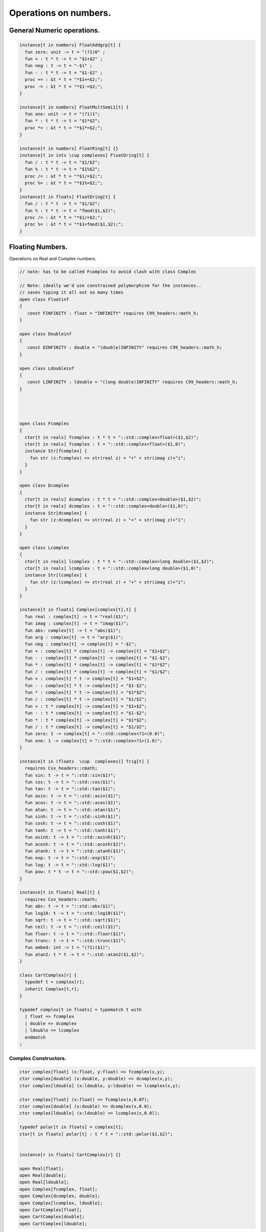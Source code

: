 
======================
Operations on numbers.
======================



General Numeric operations.
===========================


.. code-block:: felix

   
   instance[t in numbers] FloatAddgrp[t] {
     fun zero: unit -> t = "(?1)0" ;
     fun + : t * t -> t = "$1+$2" ;
     fun neg : t -> t = "-$1" ;
     fun - : t * t -> t = "$1-$2" ;
     proc += : &t * t = "*$1+=$2;";
     proc -= : &t * t = "*$1-=$2;";
   }
   
   instance[t in numbers] FloatMultSemi1[t] {
     fun one: unit -> t = "(?1)1";
     fun * : t * t -> t = "$1*$2";
     proc *= : &t * t = "*$1*=$2;";
   }
   
   instance[t in numbers] FloatRing[t] {}
   instance[t in ints \cup complexes] FloatDring[t] {
     fun / : t * t -> t = "$1/$2";
     fun % : t * t -> t = "$1%$2";
     proc /= : &t * t = "*$1/=$2;";
     proc %= : &t * t = "*$1%=$2;";
   }
   instance[t in floats] FloatDring[t] {
     fun / : t * t -> t = "$1/$2";
     fun % : t * t -> t = "fmod($1,$2)";
     proc /= : &t * t = "*$1/=$2;";
     proc %= : &t * t = "*$1=fmod($1,$2);";
   }

Floating Numbers.
=================

Operations on Real and Complex numbers.

.. code-block:: felix

   
   // note: has to be called Fcomplex to avoid clash with class Complex
   
   // Note: ideally we'd use constrained polymorphism for the instances..
   // saves typing it all out so many times
   open class Floatinf
   {
      const FINFINITY : float = "INFINITY" requires C99_headers::math_h;
   }
   
   open class Doubleinf
   {
      const DINFINITY : double = "(double)INFINITY" requires C99_headers::math_h;
   }
   
   open class Ldoubleinf
   {
      const LINFINITY : ldouble = "(long double)INFINITY" requires C99_headers::math_h;
   }
   
   
   
   
   open class Fcomplex
   {
     ctor[t in reals] fcomplex : t * t = "::std::complex<float>($1,$2)";
     ctor[t in reals] fcomplex : t = "::std::complex<float>($1,0)";
     instance Str[fcomplex] {
       fun str (z:fcomplex) => str(real z) + "+" + str(imag z)+"i";
     }
   }
   
   open class Dcomplex
   {
     ctor[t in reals] dcomplex : t * t = "::std::complex<double>($1,$2)";
     ctor[t in reals] dcomplex : t = "::std::complex<double>($1,0)";
     instance Str[dcomplex] {
       fun str (z:dcomplex) => str(real z) + "+" + str(imag z)+"i";
     }
   }
   
   open class Lcomplex
   {
     ctor[t in reals] lcomplex : t * t = "::std::complex<long double>($1,$2)";
     ctor[t in reals] lcomplex : t = "::std::complex<long double>($1,0)";
     instance Str[lcomplex] {
       fun str (z:lcomplex) => str(real z) + "+" + str(imag z)+"i";
     }
   }
   
   instance[t in floats] Complex[complex[t],t] {
     fun real : complex[t] -> t = "real($1)";
     fun imag : complex[t] -> t = "imag($1)";
     fun abs: complex[t] -> t = "abs($1)";
     fun arg : complex[t] -> t = "arg($1)";
     fun neg : complex[t] -> complex[t] = "-$1";
     fun + : complex[t] * complex[t] -> complex[t] = "$1+$2";
     fun - : complex[t] * complex[t] -> complex[t] = "$1-$2";
     fun * : complex[t] * complex[t] -> complex[t] = "$1*$2";
     fun / : complex[t] * complex[t] -> complex[t] = "$1/$2";
     fun + : complex[t] * t -> complex[t] = "$1+$2";
     fun - : complex[t] * t -> complex[t] = "$1-$2";
     fun * : complex[t] * t -> complex[t] = "$1*$2";
     fun / : complex[t] * t -> complex[t] = "$1/$2";
     fun + : t * complex[t] -> complex[t] = "$1+$2";
     fun - : t * complex[t] -> complex[t] = "$1-$2";
     fun * : t * complex[t] -> complex[t] = "$1*$2";
     fun / : t * complex[t] -> complex[t] = "$1/$2";
     fun zero: 1 -> complex[t] = "::std::complex<?1>(0.0)";
     fun one: 1 -> complex[t] = "::std::complex<?1>(1.0)";
   }
   
   instance[t in (floats  \cup  complexes)] Trig[t] {
     requires Cxx_headers::cmath;
     fun sin: t -> t = "::std::sin($1)";
     fun cos: t -> t = "::std::cos($1)";
     fun tan: t -> t = "::std::tan($1)";
     fun asin: t -> t = "::std::asin($1)";
     fun acos: t -> t = "::std::acos($1)";
     fun atan: t -> t = "::std::atan($1)";
     fun sinh: t -> t = "::std::sinh($1)";
     fun cosh: t -> t = "::std::cosh($1)";
     fun tanh: t -> t = "::std::tanh($1)";
     fun asinh: t -> t = "::std::asinh($1)";
     fun acosh: t -> t = "::std::acosh($1)";
     fun atanh: t -> t = "::std::atanh($1)";
     fun exp: t -> t = "::std::exp($1)";
     fun log: t -> t = "::std::log($1)";
     fun pow: t * t -> t = "::std::pow($1,$2)";
   }
   
   instance[t in floats] Real[t] {
     requires Cxx_headers::cmath;
     fun abs: t -> t = "::std::abs($1)";
     fun log10: t -> t = "::std::log10($1)";
     fun sqrt: t -> t = "::std::sqrt($1)";
     fun ceil: t -> t = "::std::ceil($1)";
     fun floor: t -> t = "::std::floor($1)";
     fun trunc: t -> t = "::std::trunc($1)";
     fun embed: int -> t = "(?1)($1)";
     fun atan2: t * t -> t = "::std::atan2($1,$2)";
   }
   
   class CartComplex[r] {
     typedef t = complex[r];
     inherit Complex[t,r];
   }
   
   typedef complex[t in floats] = typematch t with
     | float => fcomplex
     | double => dcomplex
     | ldouble => lcomplex
     endmatch
   ;
   

Complex Constructors.
---------------------


.. code-block:: felix

   
   ctor complex[float] (x:float, y:float) => fcomplex(x,y);
   ctor complex[double] (x:double, y:double) => dcomplex(x,y);
   ctor complex[ldouble] (x:ldouble, y:ldouble) => lcomplex(x,y);
   
   ctor complex[float] (x:float) => fcomplex(x,0.0f);
   ctor complex[double] (x:double) => dcomplex(x,0.0);
   ctor complex[ldouble] (x:ldouble) => lcomplex(x,0.0l);
   
   typedef polar[t in floats] = complex[t];
   ctor[t in floats] polar[t] : t * t = "::std::polar($1,$2)";
   
   
   instance[r in floats] CartComplex[r] {}
   
   open Real[float];
   open Real[double];
   open Real[ldouble];
   open Complex[fcomplex, float];
   open Complex[dcomplex, double];
   open Complex[lcomplex, ldouble];
   open CartComplex[float];
   open CartComplex[double];
   open CartComplex[ldouble];
   
   
   

Real numbers
============


.. code-block:: felix

   instance[t in reals] Tord[t] {
     fun < : t * t -> bool = "$1<$2";
   }
   

Floating Formats
================


.. code-block:: felix

   //$ Functions to format floating point numbers.
   open class float_format
   {
     //$ Style of formatting.
     //$ default (w,d)    : like C "w.dG" format
     //$ fixed (w,d)      : like C "w.dF" format
     //$ scientific (w,d) : like C "w.dE" format
     union mode =
       | default of int * int
       | fixed of int * int
       | scientific of int * int
     ;
   
     //$ Format a real number v with format m.
     fun fmt[t in reals] (v:t, m: mode) =>
       match m with
       | default (w,p) => fmt_default(v,w,p)
       | fixed (w,p) => fmt_fixed(v,w,p)
       | scientific(w,p) => fmt_scientific(v,w,p)
       endmatch
     ;
   
     //$ Format a complex number v in x + iy form,
     //$ with format m for x and y.
     fun fmt[t,r with Complex[t,r]] (v:t, m: mode) =>
       match m with
       | default (w,p) => fmt_default(real v,w,p) +"+"+fmt_default(imag v,w,p)+"i"
       | fixed (w,p) => fmt_fixed(real v,w,p)+"+"+fmt_fixed(imag v,w,p)+"i"
       | scientific(w,p) => fmt_scientific(real v,w,p)+"+"+fmt_scientific(imag v,w,p)+"i"
       endmatch
     ;
   
     //$ Format default.
     fun fmt_default[t] : t * int * int -> string="::flx::rtl::strutil::fmt_default($a)" requires package "flx_strutil";
   
     //$ Format fixed.
     fun fmt_fixed[t] : t * int * int -> string="::flx::rtl::strutil::fmt_fixed($a)" requires package "flx_strutil";
   
     //$ Format scientfic.
     fun fmt_scientific[t] : t * int * int -> string="::flx::rtl::strutil::fmt_scientific($a)" requires package "flx_strutil";
   }
   
   instance Str[float] {
     fun xstr: float -> string = "::flx::rtl::strutil::str<#1>($1)" requires package "flx_strutil";
   
     //$ Default format float, also supports nan, +inf, -inf.
     noinline fun str(x:float):string =>
       if Float::isnan x then "nan"
       elif Float::isinf x then
         if x > 0.0f then "+inf" else "-inf" endif
       else xstr x
       endif
     ;
   }
   
   instance Str[double] {
     fun xstr: double -> string = "::flx::rtl::strutil::str<#1>($1)" requires package "flx_strutil";
   
     //$ Default format double, also supports nan, +inf, -inf.
     noinline fun str(x:double):string =>
       if Double::isnan x then "nan"
       elif Double::isinf x then
         if x > 0.0 then "+inf" else "-inf" endif
       else xstr x
       endif
     ;
   }
   
   instance Str[ldouble] {
     fun xstr: ldouble -> string = "::flx::rtl::strutil::str<#1>($1)" requires package "flx_strutil";
   
     //$ Default format long double, also supports nan, +inf, -inf.
     noinline fun str(x:ldouble):string =>
       if Ldouble::isnan x then "nan"
       elif Ldouble::isinf x then
         if x > 0.0l then "+inf" else "-inf" endif
       else xstr x
       endif
     ;
   }
   
   
   

Integral Promotion.
===================


.. code-block:: felix

   
   typedef fun integral_promotion: TYPE -> TYPE =
     | #tiny => int
     | #utiny => int
     | #short => int
     | #ushort => int
     | #int => int
     | #uint => uint
     | #long => long
     | #ulong => ulong
     | #vlong => vlong
     | #uvlong => uvlong
   ;
   

Conversion operators.
=====================


.. code-block:: felix

   open class Tiny
   {
     ctor tiny: string = "static_cast<#0>(::std::atoi($1.c_str()))" requires Cxx_headers::cstdlib;
     ctor[T in reals] tiny: T = "static_cast<#0>($1)/*int.flx: ctor*/";
   }
   
   open class Short
   {
     ctor short: string = "static_cast<#0>(::std::atoi($1.c_str()))" requires Cxx_headers::cstdlib;
     ctor[T in reals] short: T = "static_cast<#0>($1)/*int.flx: ctor*/";
   }
   
   open class Int
   {
     ctor int: string = "static_cast<#0>(::std::atoi($1.c_str()))" requires Cxx_headers::cstdlib;
     ctor[T in reals] int: T = "static_cast<#0>($1)/*int.flx: ctor*/";
     ctor int : int = "($1)/*int.flx: ctor int IDENT*/";
     // special hack
     ctor int(x:bool)=> match x with | true => 1 | false => 0 endmatch;
   }
   
   open class Long
   {
     ctor long: string = "static_cast<#0>(::std::atoi($1.c_str()))" requires Cxx_headers::cstdlib;
     ctor[T in reals] long: T = "static_cast<#0>($1)/*int.flx: ctor*/";
   }
   
   open class Vlong
   {
     ctor vlong: string = "static_cast<#0>(::std::atoi($1.c_str()))" requires Cxx_headers::cstdlib;
     ctor[T in reals] vlong: T = "static_cast<#0>($1)/*int.flx: ctor*/";
   }
   
   open class Utiny
   {
     ctor utiny: string = "static_cast<#0>(::std::atoi($1.c_str()))" requires Cxx_headers::cstdlib;
     ctor[T in reals] utiny: T = "static_cast<#0>($1)/*int.flx: ctor*/";
   }
   
   open class Ushort
   {
     ctor ushort: string = "static_cast<#0>(::std::atoi($1.c_str()))" requires Cxx_headers::cstdlib;
     ctor[T in reals] ushort: T = "static_cast<#0>($1)/*int.flx: ctor*/";
   }
   
   open class Uint
   {
     ctor uint: string = "static_cast<#0>(::std::atoi($1.c_str()))" requires Cxx_headers::cstdlib;
     ctor[T in reals] uint: T = "static_cast<#0>($1)/*int.flx: ctor*/";
   }
   
   open class Ulong
   {
     ctor ulong: string = "static_cast<#0>(::std::atoi($1.c_str()))" requires Cxx_headers::cstdlib;
     ctor[T in reals] ulong: T = "static_cast<#0>($1)/*int.flx: ctor*/";
   }
   
   open class Uvlong
   {
     ctor uvlong: string = "static_cast<#0>(::std::atoi($1.c_str()))" requires Cxx_headers::cstdlib;
     ctor[T in reals] uvlong: T = "static_cast<#0>($1)/*int.flx: ctor*/";
   }
   
   open class Int8
   {
     ctor int8: string = "static_cast<#0>(::std::atoi($1.c_str()))" requires Cxx_headers::cstdlib;
     ctor[T in reals] int8: T = "static_cast<#0>($1)/*int.flx: ctor*/";
   }
   
   open class Int16
   {
     ctor int16: string = "static_cast<#0>(::std::atoi($1.c_str()))" requires Cxx_headers::cstdlib;
     ctor[T in reals] int16: T = "static_cast<#0>($1)/*int.flx: ctor*/";
   }
   
   open class Int32
   {
     ctor int32: string = "static_cast<#0>(::std::atoi($1.c_str()))" requires Cxx_headers::cstdlib;
     ctor[T in reals] int32: T = "static_cast<#0>($1)/*int.flx: ctor*/";
   }
   
   open class Int64
   {
     ctor int64: string = "static_cast<#0>(::std::atoi($1.c_str()))" requires Cxx_headers::cstdlib;
     ctor[T in reals] int64: T = "static_cast<#0>($1)/*int.flx: ctor*/";
   }
   
   open class Uint8
   {
     ctor uint8: string = "static_cast<#0>(::std::atoi($1.c_str()))" requires Cxx_headers::cstdlib;
     ctor[T in reals] uint8: T = "static_cast<#0>($1)/*int.flx: ctor*/";
   }
   
   open class Uint16
   {
     ctor uint16: string = "static_cast<#0>(::std::atoi($1.c_str()))" requires Cxx_headers::cstdlib;
     ctor[T in reals] uint16: T = "static_cast<#0>($1)/*int.flx: ctor*/";
   }
   
   open class Uint32
   {
     ctor uint32: string = "static_cast<#0>(::std::atoi($1.c_str()))" requires Cxx_headers::cstdlib;
     ctor[T in reals] uint32: T = "static_cast<#0>($1)/*int.flx: ctor*/";
   }
   
   open class Uint64
   {
     ctor uint64: string = "static_cast<#0>(::std::atoi($1.c_str()))" requires Cxx_headers::cstdlib;
     ctor[T in reals] uint64: T = "static_cast<#0>($1)/*int.flx: ctor*/";
   }
   
   open class Size
   {
     ctor size: string = "static_cast<#0>(::std::atoi($1.c_str()))" requires Cxx_headers::cstdlib;
     ctor[T in reals] size: T = "static_cast<#0>($1)/*int.flx: ctor size from #0*/";
     ctor size: size = "($1)/*int.flx: ctor size IDENT*/";
   
     // special overrides so s.len - 1 works
     fun - : size * int -> size = "$1-$2";
     fun + : size * int -> size = "$1+$2";
   }
   
   open class Ptrdiff
   {
     ctor ptrdiff: string = "static_cast<#0>(::std::atoi($1.c_str()))" requires Cxx_headers::cstdlib;
     ctor[T in reals] ptrdiff: T = "static_cast<#0>($1)/*int.flx: ctor*/";
   }
   
   open class Intptr
   {
     ctor intptr: string = "static_cast<#0>(::std::atoi($1.c_str()))" requires Cxx_headers::cstdlib;
     ctor[T in reals] intptr: T = "static_cast<#0>($1)/*int.flx: ctor*/";
   }
   
   open class Uintptr
   {
     ctor uintptr: string = "static_cast<#0>(::std::atoi($1.c_str()))" requires Cxx_headers::cstdlib;
     ctor[T in reals] uintptr: T = "static_cast<#0>($1)/*int.flx: ctor*/";
   }
   
   open class Intmax 
   {
     ctor intmax: string = "static_cast<#0>(::std::atoi($1.c_str()))" requires Cxx_headers::cstdlib;
     ctor[T in reals] intmax: T = "static_cast<#0>($1)/*int.flx: ctor*/";
   }
   
   open class Uintmax
   {
     ctor uintmax: string = "static_cast<#0>(::std::atoi($1.c_str()))" requires Cxx_headers::cstdlib;
     ctor[T in reals] uintmax: T = "static_cast<#0>($1)/*int.flx: ctor*/";
   }
   
   

Convert to decimal string.
==========================


.. code-block:: felix

   instance Str[tiny] {
     fun str: tiny -> string = "::flx::rtl::strutil::str<int>($1)" requires package "flx_strutil";
   }
   
   instance Str[utiny] {
     fun str: utiny -> string = "::flx::rtl::strutil::str<unsigned int>($1)" requires package "flx_strutil";
   }
   
   instance
   [
     T in 
       short \cup ushort \cup int \cup uint \cup long \cup ulong \cup vlong \cup uvlong \cup 
       exact_ints \cup weird_sints \cup weird_uints
   ] 
   Str[T] 
   {
     fun str: T -> string = "::flx::rtl::strutil::str<#1>($1)" requires package "flx_strutil";
   }
   

Convert to lexical string.
==========================


.. code-block:: felix

   instance Repr[tiny]   { fun repr[with Str[tiny]]   (t:tiny)   : string => (str t) + "t";  }
   instance Repr[short]  { fun repr[with Str[short]]  (t:short)  : string => (str t) + "s";  }
   instance Repr[int]   { fun repr[with Str[int]]   (t:int)   : string => (str t) + "";  }
   instance Repr[long]   { fun repr[with Str[long]]   (t:long)   : string => (str t) + "l";  }
   instance Repr[vlong]  { fun repr[with Str[vlong]]  (t:vlong)  : string => (str t) + "v";  }
   instance Repr[int8]  { fun repr[with Str[int8]]  (t:int8)  : string => (str t) + "i8";  }
   instance Repr[int16]  { fun repr[with Str[int16]]  (t:int16)  : string => (str t) + "i16";  }
   instance Repr[int32]  { fun repr[with Str[int32]]  (t:int32)  : string => (str t) + "i32";  }
   instance Repr[int64]  { fun repr[with Str[int64]]  (t:int64)  : string => (str t) + "i64";  }
   instance Repr[intmax]  { fun repr[with Str[intmax]]  (t:intmax)  : string => (str t) + "j";  }
   instance Repr[intptr]  { fun repr[with Str[intptr]]  (t:intptr)  : string => (str t) + "p";  }
   instance Repr[ptrdiff]  { fun repr[with Str[ptrdiff]]  (t:ptrdiff)  : string => (str t) + "d";  }
   
   instance Repr[utiny]  { fun repr[with Str[utiny]]  (t:utiny)  : string => (str t) + "ut"; }
   instance Repr[ushort] { fun repr[with Str[ushort]] (t:ushort) : string => (str t) + "us"; }
   instance Repr[uint]   { fun repr[with Str[uint]]   (t:uint)   : string => (str t) + "u";  }
   instance Repr[ulong]  { fun repr[with Str[ulong]]  (t:ulong)  : string => (str t) + "ul"; }
   instance Repr[uvlong] { fun repr[with Str[uvlong]] (t:uvlong) : string => (str t) + "uv"; }
   instance Repr[uint8]  { fun repr[with Str[uint8]]  (t:uint8)  : string => (str t) + "u8";  }
   instance Repr[uint16]  { fun repr[with Str[uint16]]  (t:uint16)  : string => (str t) + "u16";  }
   instance Repr[uint32]  { fun repr[with Str[uint32]]  (t:uint32)  : string => (str t) + "u32";  }
   instance Repr[uint64]  { fun repr[with Str[uint64]]  (t:uint64)  : string => (str t) + "u64";  }
   instance Repr[size]  { fun repr[with Str[size]]  (t:size)  : string => (str t) + "uz";  }
   instance Repr[uintmax]  { fun repr[with Str[uintmax]]  (t:uintmax)  : string => (str t) + "uj";  }
   instance Repr[uintptr]  { fun repr[with Str[uintptr]]  (t:uintptr)  : string => (str t) + "up";  }
   
   

Methods of integers
===================


.. code-block:: felix

   instance[t in ints] Addgrp[t] {}
   instance[t in ints] Ring[t] {}
   instance[t in ints] MultSemi1[t] {}
   instance[t in ints] Dring[t] {}
   
   instance [t in uints] Bits [t] {
     fun \^ : t * t -> t = "(?1)($1^$2)";
     fun \| : t * t -> t = "(?1)($1|$2)";
     fun \& : t * t -> t = "(?1)($1&$2)";
   
     // note: the cast is essential to ensure ~1tu is 254tu
     fun ~ : t -> t = "(?1)~$1";
     proc ^= : &t * t = "*$1^=$2;";
     proc |= : &t * t = "*$1|=$2;";
     proc &= : &t * t = "*$1&=$2;";
   }
   
   instance[t in ints] Forward[t] {
     fun succ: t -> t = "$1+1";
     proc pre_incr: &t = "++*$1;";
     proc post_incr: &t = "(*$1)++;";
   }
   
   instance[t in ints] Bidirectional[t] {
     fun pred: t -> t = "$1-1";
     proc pre_decr: &t = "--*$1;";
     proc post_decr: &t = "(*$1)--;";
   }
   
   instance[t in ints] Integer[t] {
     fun << : t * t -> t = "$1<<$2";
     fun >> : t * t -> t = "$1>>$2";
   }
   

Methods of signed integers
==========================


.. code-block:: felix

   instance[t in sints] Signed_integer[t] {
     fun sgn: t -> int = "$1<0??-1:$1>0??1:0";
     fun abs: t -> t = "$1<0??-$1:$1";
   }
   

Methods of unsigned integers
============================


.. code-block:: felix

   instance[t in uints] Unsigned_integer[t] {}
   

Make functions accessible without qualification
===============================================


.. code-block:: felix

   //open[T in sints] Signed_integer[T];
   open Signed_integer[tiny];
   open Signed_integer[short];
   open Signed_integer[int];
   open Signed_integer[long];
   open Signed_integer[vlong];
   open Signed_integer[int8];
   open Signed_integer[int16];
   open Signed_integer[int32];
   open Signed_integer[int64];
   open Signed_integer[intmax];
   open Signed_integer[ptrdiff];
   open Signed_integer[intptr];
   
   //open[T in uints] Unsigned_integer[T];
   open Unsigned_integer[utiny];
   open Unsigned_integer[ushort];
   open Unsigned_integer[uint];
   open Unsigned_integer[ulong];
   open Unsigned_integer[uvlong];
   open Unsigned_integer[uint8];
   open Unsigned_integer[uint16];
   open Unsigned_integer[uint32];
   open Unsigned_integer[uint64];
   open Unsigned_integer[uintmax];
   open Unsigned_integer[size];
   open Unsigned_integer[uintptr];
   
   
   

Quaternions
===========


.. code-block:: felix

   
   class Quaternion
   {
     type quaternion = new double ^ 4;
     ctor quaternion (x:double^4) => _make_quaternion x;
     private typedef q = quaternion;
     fun r(x:q)=> (_repr_ x) . 0;
     fun i(x:q)=> (_repr_ x) . 1;
     fun j(x:q)=> (_repr_ x) . 2;
     fun k(x:q)=> (_repr_ x) . 3;
   
     ctor q (x:double) => quaternion (x,0.0,0.0,0.0);
   
     fun + (a:q,b:q):q =>
       quaternion (a.r+ b.r, a.i + b.i, a.j + b.j, a.k+b.k)
     ;
   
     fun * (a:q, b:q):q =>
       quaternion (
         a.r * b.r - a.i * b.i - a.j * b.j - a.k * b.k,
         a.r * b.i + a.i * b.r + a.j * b.k - a.k * b.j,
         a.r * b.j - a.i * b.k + a.j * b.r - a.k * b.i,
         a.r * b.k + a.i * b.j - a.j * b.i + a.k * b.r
       )
     ;
   
     fun conj (a:q):q => quaternion (a.r, -a.i, -a.j, -a.k);
     fun norm (a:q):double => sqrt (a.r * a.r + a.i * a.i + a.j * a.j +a.k * a.k);
   
     fun * (a:q, b: double):q => quaternion (a.r * b, a.i * b, a.j * b, a.k * b);
     fun * (a: double, b:q):q => a * b;
   
     fun reciprocal (a:q):q => let n = norm a in conj a * (1.0/ (n * n));
   
     // add more later, generalise scalar type
     // Later, GET RID of complex and quaternions
     // by introducing typeclasses for arbitrary R-modules
   }
   

Random number generation
========================


.. code-block:: felix

   
   class Random {
       private type random_device = "::std::random_device*"
           requires Cxx11_headers::random;
       private type random_engine = "::std::default_random_engine*"
           requires Cxx11_headers::random;
       private ctor random_device: 1 = "new ::std::random_device{}";
       private ctor random_engine: random_device =
           "new ::std::default_random_engine{(*$1)()}";
       private gen generate_canonical: random_engine -> double =
           "::std::generate_canonical<double, ::std::numeric_limits<float>::digits>(*$1)"
           requires Cxx_headers::limits;
   
       private struct random_ctl {
           rd: random_device;
           e: random_engine;
       }
       type random = new random_ctl;
       ctor random() => let rd = #random_device in
                        _make_random$ random_ctl (rd, rd.random_engine);
   
       private gen range[I in ints]: random_engine * I * I -> I =
           "::std::uniform_int_distribution<decltype($2)>{$2, $3-1}(*$1)";
       gen range[I in ints](r: random)(start: I, stop: I) =>
           range (r._repr_.e, start, stop);
       gen range[I in ints](r: random)(stop: I): I =>
            r.range (C_hack::cast[I] 0, stop);
   
       gen randint[I in ints with FloatAddgrp[I]](r: random)(start: I, stop: I) =>
           r.range (start, stop+C_hack::cast[I] 1);
   
       gen choice[T,S with ArrayValue[S,T]](r: random)(seq: S): T =>
           unsafe_get (seq, r.range seq.len);
   
       gen randflt(r: random) => r._repr_.e.generate_canonical;
   
       proc shuffle[T,S with ArrayObject[S,T]](r: random)(seq: S) {
           for var i in 0zu upto seq.len - 2 do
               j := r.randint (0zu, i);
               ei := unsafe_get (seq, i);
               ej := unsafe_get (seq, j);
               unsafe_set (seq, i, ej);
               unsafe_set (seq, j, ei);
           done
       }
   }
   
